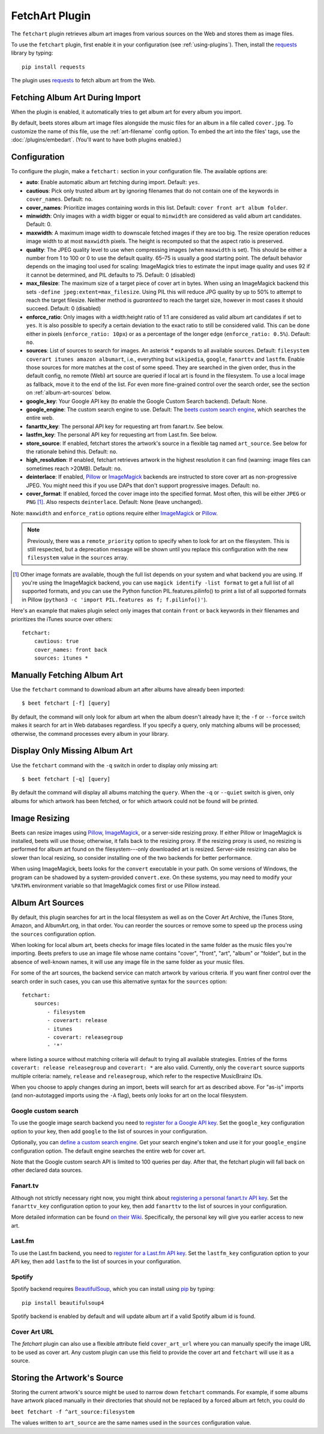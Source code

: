 FetchArt Plugin
===============

The ``fetchart`` plugin retrieves album art images from various sources on the
Web and stores them as image files.

To use the ``fetchart`` plugin, first enable it in your configuration (see
:ref:`using-plugins`). Then, install the `requests`_ library by typing::

    pip install requests

The plugin uses `requests`_ to fetch album art from the Web.

.. _requests: https://requests.readthedocs.io/en/master/

Fetching Album Art During Import
--------------------------------

When the plugin is enabled, it automatically tries to get album art for every
album you import.

By default, beets stores album art image files alongside the music files for an
album in a file called ``cover.jpg``. To customize the name of this file, use
the :ref:`art-filename` config option. To embed the art into the files' tags,
use the :doc:`/plugins/embedart`. (You'll want to have both plugins enabled.)

Configuration
-------------

To configure the plugin, make a ``fetchart:`` section in your configuration
file. The available options are:

- **auto**: Enable automatic album art fetching during import.
  Default: ``yes``.
- **cautious**: Pick only trusted album art by ignoring filenames that do not
  contain one of the keywords in ``cover_names``.
  Default: ``no``.
- **cover_names**: Prioritize images containing words in this list.
  Default: ``cover front art album folder``.
- **minwidth**: Only images with a width bigger or equal to ``minwidth`` are
  considered as valid album art candidates. Default: 0.
- **maxwidth**: A maximum image width to downscale fetched images if they are
  too big. The resize operation reduces image width to at most ``maxwidth``
  pixels. The height is recomputed so that the aspect ratio is preserved.
- **quality**: The JPEG quality level to use when compressing images (when
  ``maxwidth`` is set). This should be either a number from 1 to 100 or 0 to
  use the default quality. 65–75 is usually a good starting point. The default
  behavior depends on the imaging tool used for scaling: ImageMagick tries to
  estimate the input image quality and uses 92 if it cannot be determined, and
  PIL defaults to 75.
  Default: 0 (disabled)
- **max_filesize**: The maximum size of a target piece of cover art in bytes.
  When using an ImageMagick backend this sets
  ``-define jpeg:extent=max_filesize``. Using PIL this will reduce JPG quality
  by up to 50% to attempt to reach the target filesize. Neither method is
  *guaranteed* to reach the target size, however in most cases it should
  succeed.
  Default: 0 (disabled)
- **enforce_ratio**: Only images with a width:height ratio of 1:1 are
  considered as valid album art candidates if set to ``yes``.
  It is also possible to specify a certain deviation to the exact ratio to
  still be considered valid. This can be done either in pixels
  (``enforce_ratio: 10px``) or as a percentage of the longer edge
  (``enforce_ratio: 0.5%``). Default: ``no``.
- **sources**: List of sources to search for images. An asterisk `*` expands
  to all available sources.
  Default: ``filesystem coverart itunes amazon albumart``, i.e., everything but
  ``wikipedia``, ``google``, ``fanarttv`` and ``lastfm``. Enable those sources
  for more matches at the cost of some speed. They are searched in the given
  order, thus in the default config, no remote (Web) art source are queried if
  local art is found in the filesystem. To use a local image as fallback,
  move it to the end of the list. For even more fine-grained control over
  the search order, see the section on :ref:`album-art-sources` below.
- **google_key**: Your Google API key (to enable the Google Custom Search
  backend).
  Default: None.
- **google_engine**: The custom search engine to use.
  Default: The `beets custom search engine`_, which searches the entire web.
- **fanarttv_key**: The personal API key for requesting art from
  fanart.tv. See below.
- **lastfm_key**: The personal API key for requesting art from Last.fm. See
  below.
- **store_source**: If enabled, fetchart stores the artwork's source in a
  flexible tag named ``art_source``. See below for the rationale behind this.
  Default: ``no``.
- **high_resolution**: If enabled, fetchart retrieves artwork in the highest
  resolution it can find (warning: image files can sometimes reach >20MB).
  Default: ``no``.
- **deinterlace**: If enabled, `Pillow`_ or `ImageMagick`_ backends are
  instructed to store cover art as non-progressive JPEG. You might need this if
  you use DAPs that don't support progressive images.
  Default: ``no``.
- **cover_format**: If enabled, forced the cover image into the specified
  format. Most often, this will be either ``JPEG`` or ``PNG`` [#imgformats]_.
  Also respects ``deinterlace``.
  Default: None (leave unchanged).

Note: ``maxwidth`` and ``enforce_ratio`` options require either `ImageMagick`_
or `Pillow`_.

.. note::

    Previously, there was a ``remote_priority`` option to specify when to
    look for art on the filesystem. This is
    still respected, but a deprecation message will be shown until you
    replace this configuration with the new ``filesystem`` value in the
    ``sources`` array.

.. _beets custom search engine: https://cse.google.com.au:443/cse/publicurl?cx=001442825323518660753:hrh5ch1gjzm
.. _Pillow: https://github.com/python-pillow/Pillow
.. _ImageMagick: https://www.imagemagick.org/
.. [#imgformats] Other image formats are available, though the full list
   depends on your system and what backend you are using. If you're using the
   ImageMagick backend, you can use ``magick identify -list format`` to get a
   full list of all supported formats, and you can use the Python function
   PIL.features.pilinfo() to print a list of all supported formats in Pillow
   (``python3 -c 'import PIL.features as f; f.pilinfo()'``).

Here's an example that makes plugin select only images that contain ``front`` or
``back`` keywords in their filenames and prioritizes the iTunes source over
others::

    fetchart:
        cautious: true
        cover_names: front back
        sources: itunes *


Manually Fetching Album Art
---------------------------

Use the ``fetchart`` command to download album art after albums have already
been imported::

    $ beet fetchart [-f] [query]

By default, the command will only look for album art when the album doesn't
already have it; the ``-f`` or ``--force`` switch makes it search for art
in Web databases regardless. If you specify a query, only matching albums will
be processed; otherwise, the command processes every album in your library.

Display Only Missing Album Art
------------------------------

Use the ``fetchart`` command with the ``-q`` switch in order to display only missing
art::

    $ beet fetchart [-q] [query]

By default the command will display all albums matching the ``query``. When the
``-q`` or ``--quiet`` switch is given, only albums for which artwork has been
fetched, or for which artwork could not be found will be printed.

.. _image-resizing:

Image Resizing
--------------

Beets can resize images using `Pillow`_, `ImageMagick`_, or a server-side resizing
proxy. If either Pillow or ImageMagick is installed, beets will use those;
otherwise, it falls back to the resizing proxy. If the resizing proxy is used,
no resizing is performed for album art found on the filesystem---only downloaded
art is resized. Server-side resizing can also be slower than local resizing, so
consider installing one of the two backends for better performance.

When using ImageMagick, beets looks for the ``convert`` executable in your path.
On some versions of Windows, the program can be shadowed by a system-provided
``convert.exe``. On these systems, you may need to modify your ``%PATH%``
environment variable so that ImageMagick comes first or use Pillow instead.

.. _Pillow: https://github.com/python-pillow/Pillow
.. _ImageMagick: https://www.imagemagick.org/

.. _album-art-sources:

Album Art Sources
-----------------

By default, this plugin searches for art in the local filesystem as well as on
the Cover Art Archive, the iTunes Store, Amazon, and AlbumArt.org, in that
order.
You can reorder the sources or remove
some to speed up the process using the ``sources`` configuration option.

When looking for local album art, beets checks for image files located in the
same folder as the music files you're importing. Beets prefers to use an image
file whose name contains "cover", "front", "art", "album" or "folder", but in
the absence of well-known names, it will use any image file in the same folder
as your music files.

For some of the art sources, the backend service can match artwork by various
criteria. If you want finer control over the search order in such cases, you
can use this alternative syntax for the ``sources`` option::

    fetchart:
        sources:
            - filesystem
            - coverart: release
            - itunes
            - coverart: releasegroup
            - '*'

where listing a source without matching criteria will default to trying all
available strategies. Entries of the forms ``coverart: release releasegroup``
and ``coverart: *`` are also valid.
Currently, only the ``coverart`` source supports multiple criteria:
namely, ``release`` and ``releasegroup``, which refer to the
respective MusicBrainz IDs.

When you choose to apply changes during an import, beets will search for art as
described above.  For "as-is" imports (and non-autotagged imports using the
``-A`` flag), beets only looks for art on the local filesystem.

Google custom search
''''''''''''''''''''

To use the google image search backend you need to
`register for a Google API key`_. Set the ``google_key`` configuration
option to your key, then add ``google`` to the list of sources in your
configuration.

.. _register for a Google API key: https://console.developers.google.com.

Optionally, you can `define a custom search engine`_. Get your search engine's
token and use it for your ``google_engine`` configuration option. The
default engine searches the entire web for cover art.

.. _define a custom search engine: https://www.google.com/cse/all

Note that the Google custom search API is limited to 100 queries per day.
After that, the fetchart plugin will fall back on other declared data sources.

Fanart.tv
'''''''''

Although not strictly necessary right now, you might think about
`registering a personal fanart.tv API key`_. Set the ``fanarttv_key``
configuration option to your key, then add ``fanarttv`` to the list of sources
in your configuration.

.. _registering a personal fanart.tv API key: https://fanart.tv/get-an-api-key/

More detailed information can be found `on their Wiki`_. Specifically, the
personal key will give you earlier access to new art.

.. _on their Wiki: https://wiki.fanart.tv/General/personal%20api/

Last.fm
'''''''

To use the Last.fm backend, you need to `register for a Last.fm API key`_. Set
the ``lastfm_key`` configuration option to your API key, then add ``lastfm`` to
the list of sources in your configuration.

.. _register for a Last.fm API key: https://www.last.fm/api/account/create

Spotify
'''''''

Spotify backend requires `BeautifulSoup`_, which you can install using `pip`_ by typing::

    pip install beautifulsoup4

Spotify backend is enabled by default and will update album art if a valid Spotify album id is found.

.. _pip: https://pip.pypa.io
.. _BeautifulSoup: https://www.crummy.com/software/BeautifulSoup/bs4/doc/

Cover Art URL
'''''''''''''

The `fetchart` plugin can also use a flexible attribute field ``cover_art_url`` where you can manually specify the image URL to be used as cover art. Any custom plugin can use this field to provide the cover art and ``fetchart`` will use it as a source.

Storing the Artwork's Source
----------------------------

Storing the current artwork's source might be used to narrow down
``fetchart`` commands. For example, if some albums have artwork placed
manually in their directories that should not be replaced by a forced
album art fetch, you could do

``beet fetchart -f ^art_source:filesystem``

The values written to ``art_source`` are the same names used in the ``sources``
configuration value.
